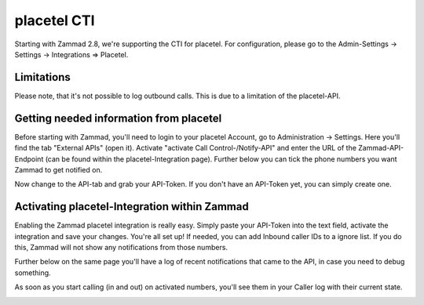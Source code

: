 placetel CTI
============

Starting with Zammad 2.8, we're supporting the CTI for placetel. For configuration, please go to the Admin-Settings -> Settings -> Integrations => Placetel.

Limitations
-----------

Please note, that it's not possible to log outbound calls.
This is due to a limitation of the placetel-API.


Getting needed information from placetel
----------------------------------------

Before starting with Zammad, you'll need to login to your placetel Account, go to Administration -> Settings.
Here you'll find the tab "External APIs" (open it). Activate "activate Call Control-/Notify-API" and enter the URL of the Zammad-API-Endpoint (can be found within the placetel-Integration page).
Further below you can tick the phone numbers you want Zammad to get notified on.

.. image:: /images/system/placetel-1.jpg

Now change to the API-tab and grab your API-Token. If you don't have an API-Token yet, you can simply create one.

.. image:: /images/system/placetel-2.jpg

Activating placetel-Integration within Zammad
---------------------------------------------

Enabling the Zammad placetel integration is really easy. Simply paste your API-Token into the text field, activate the integration and save your changes.
You're all set up! If needed, you can add Inbound caller IDs to a ignore list. If you do this, Zammad will not show any notifications from those numbers.

Further below on the same page you'll have a log of recent notifications that came to the API, in case you need to debug something.

.. image:: /images/system/placetel-3.jpg

As soon as you start calling (in and out) on activated numbers, you'll see them in your Caller log with their current state.

.. image:: /images/system/placetel-4.jpg
